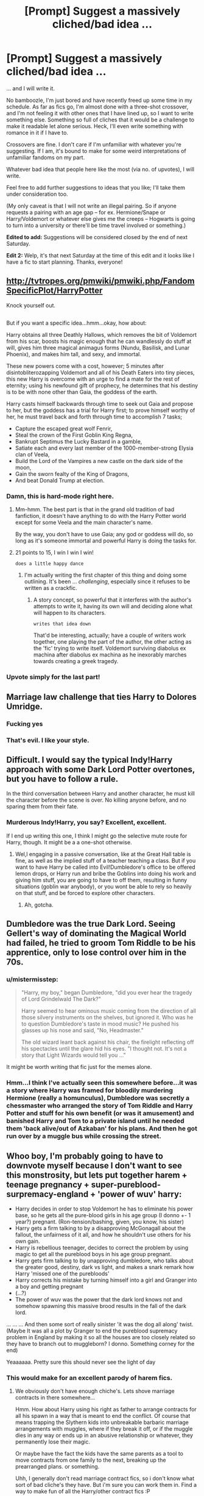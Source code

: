 #+TITLE: [Prompt] Suggest a massively cliched/bad idea ...

* [Prompt] Suggest a massively cliched/bad idea ...
:PROPERTIES:
:Author: mistermisstep
:Score: 9
:DateUnix: 1497131215.0
:DateShort: 2017-Jun-11
:FlairText: Prompt
:END:
... and I will write it.

No bamboozle, I'm just bored and have recently freed up some time in my schedule. As far as fics go, I'm almost done with a three-shot crossover, and I'm not feeling it with other ones that I have lined up, so I want to write something else. Something so full of cliches that it would be a challenge to make it readable let alone serious. Heck, I'll even write something with romance in it if I have to.

Crossovers are fine. I don't care if I'm unfamiliar with whatever you're suggesting. If I am, it's bound to make for some weird interpretations of unfamiliar fandoms on my part.

Whatever bad idea that people here like the most (via no. of upvotes), I will write.

Feel free to add further suggestions to ideas that you like; I'll take them under consideration too.

(My only caveat is that I will not write an illegal pairing. So if anyone requests a pairing with an age gap -- for ex. Hermione/Snape or Harry/Voldemort or whatever else gives me the creeps -- Hogwarts is going to turn into a university or there'll be time travel involved or something.)

*Edited to add:* Suggestions will be considered closed by the end of next Saturday.

*Edit 2:* Welp, it's that next Saturday at the time of this edit and it looks like I have a fic to start planning. Thanks, everyone!


** [[http://tvtropes.org/pmwiki/pmwiki.php/FandomSpecificPlot/HarryPotter]]

Knock yourself out.

** 
   :PROPERTIES:
   :CUSTOM_ID: section
   :END:
But if you want a specific idea...hmm...okay, how about:

Harry obtains all three Deathly Hallows, which removes the bit of Voldemort from his scar, boosts his magic enough that he can wandlessly do stuff at will, gives him three magical animagus forms (Nundu, Basilisk, and Lunar Phoenix), and makes him tall, and sexy, and immortal.

These new powers come with a cost, however; 5 minutes after disintobliterozapping Voldemort and all of his Death Eaters into tiny pieces, this new Harry is overcome with an urge to find a mate for the rest of eternity; using his newfound gift of prophecy, he determines that his destiny is to be with none other than Gaia, the goddess of the earth.

Harry casts himself backwards through time to seek out Gaia and propose to her, but the goddess has a trial for Harry first; to prove himself worthy of her, he must travel back and forth through time to accomplish 7 tasks;

- Capture the escaped great wolf Fenrir,
- Steal the crown of the First Goblin King Regna,
- Bankrupt Septimus the Lucky Bastard in a gamble,
- Satiate each and every last member of the 1000-member-strong Elysia clan of Veela,
- Build the Lord of the Vampires a new castle on the dark side of the moon,
- Gain the sworn fealty of the King of Dragons,
- And beat Donald Trump at election.
:PROPERTIES:
:Author: Avaday_Daydream
:Score: 27
:DateUnix: 1497159101.0
:DateShort: 2017-Jun-11
:END:

*** Damn, this is hard-mode right here.
:PROPERTIES:
:Author: mistermisstep
:Score: 4
:DateUnix: 1497213423.0
:DateShort: 2017-Jun-12
:END:

**** Mm-hmm. The best part is that in the grand old tradition of bad fanfiction, it doesn't have anything to do with the Harry Potter world except for some Veela and the main character's name.

By the way, you don't have to use Gaia; any god or goddess will do, so long as it's someone immortal and powerful Harry is doing the tasks for.
:PROPERTIES:
:Author: Avaday_Daydream
:Score: 4
:DateUnix: 1497236437.0
:DateShort: 2017-Jun-12
:END:


**** 21 points to 15, I win I win I win!

~does a little happy dance~
:PROPERTIES:
:Author: Avaday_Daydream
:Score: 3
:DateUnix: 1497739993.0
:DateShort: 2017-Jun-18
:END:

***** I'm actually writing the first chapter of this thing and doing some outlining. It's been ... /challenging/, especially since it refuses to be written as a crackfic.
:PROPERTIES:
:Author: mistermisstep
:Score: 2
:DateUnix: 1497974078.0
:DateShort: 2017-Jun-20
:END:

****** A story concept, so powerful that it interferes with the author's attempts to write it, having its own will and deciding alone what will happen to its characters.

~writes that idea down~

That'd be interesting, actually; have a couple of writers work together, one playing the part of the author, the other acting as the 'fic' trying to write itself. Voldemort surviving diabolus ex machina after diabolus ex machina as he inexorably marches towards creating a greek tragedy.
:PROPERTIES:
:Author: Avaday_Daydream
:Score: 2
:DateUnix: 1497997936.0
:DateShort: 2017-Jun-21
:END:


*** Upvote simply for the last part!
:PROPERTIES:
:Author: ConserveGuy
:Score: 3
:DateUnix: 1497161664.0
:DateShort: 2017-Jun-11
:END:


** Marriage law challenge that ties Harry to Dolores Umridge.
:PROPERTIES:
:Author: zombieqatz
:Score: 16
:DateUnix: 1497138285.0
:DateShort: 2017-Jun-11
:END:

*** Fucking yes
:PROPERTIES:
:Author: eaterofclouds
:Score: 3
:DateUnix: 1497138677.0
:DateShort: 2017-Jun-11
:END:


*** That's evil. I like your style.
:PROPERTIES:
:Author: mistermisstep
:Score: 4
:DateUnix: 1497139866.0
:DateShort: 2017-Jun-11
:END:


** Difficult. I would say the typical Indy!Harry approach with some Dark Lord Potter overtones, but you have to follow a rule.

In the third conversation between Harry and another character, he must kill the character before the scene is over. No killing anyone before, and no sparing them from their fate.
:PROPERTIES:
:Author: Dorgamund
:Score: 13
:DateUnix: 1497131892.0
:DateShort: 2017-Jun-11
:END:

*** Murderous Indy!Harry, you say? Excellent, excellent.

If I end up writing this one, I think I might go the selective mute route for Harry, though. It might be a a one-shot otherwise.
:PROPERTIES:
:Author: mistermisstep
:Score: 4
:DateUnix: 1497136439.0
:DateShort: 2017-Jun-11
:END:

**** Wel,l engaging in a passive conversation, like at the Great Hall table is fine, as well as the implied stuff of a teacher teaching a class. But if you want to have Harry be called into Evil!Dumbledore's office to be offered lemon drops, or Harry run and bribe the Goblins into doing his work and giving him stuff, you are going to have to off them, resulting in funny situations (goblin war anybody), or you wont be able to rely so heavily on that stuff, and be forced to explore other characters.
:PROPERTIES:
:Author: Dorgamund
:Score: 3
:DateUnix: 1497144209.0
:DateShort: 2017-Jun-11
:END:

***** Ah, gotcha.
:PROPERTIES:
:Author: mistermisstep
:Score: 1
:DateUnix: 1497213456.0
:DateShort: 2017-Jun-12
:END:


** Dumbledore was the true Dark Lord. Seeing Gellert's way of dominating the Magical World had failed, he tried to groom Tom Riddle to be his apprentice, only to lose control over him in the 70s.
:PROPERTIES:
:Author: InquisitorCOC
:Score: 7
:DateUnix: 1497174948.0
:DateShort: 2017-Jun-11
:END:

*** u/mistermisstep:
#+begin_quote
  "Harry, my boy," began Dumbledore, "did you ever hear the tragedy of Lord Grindelwald The Dark?"

  Harry seemed to hear ominous music coming from the direction of all those silvery instruments on the shelves, but ignored it. Who was he to question Dumbledore's taste in mood music? He pushed his glasses up his nose and said, "No, Headmaster."

  The old wizard leant back against his chair, the firelight reflecting off his spectacles until the glare hid his eyes. "I thought not. It's not a story that Light Wizards would tell you ..."
#+end_quote

It might be worth writing that fic just for the memes alone.
:PROPERTIES:
:Author: mistermisstep
:Score: 4
:DateUnix: 1497214427.0
:DateShort: 2017-Jun-12
:END:


*** Hmm...I think I've actually seen this somewhere before...it was a story where Harry was framed for bloodily murdering Hermione (really a homunculus), Dumbledore was secretly a chessmaster who arranged the story of Tom Riddle and Harry Potter and stuff for his own benefit (or was it amusement) and banished Harry and Tom to a private island until he needed them 'back alive/out of Azkaban' for his plans. And then he got run over by a muggle bus while crossing the street.
:PROPERTIES:
:Author: Avaday_Daydream
:Score: 2
:DateUnix: 1497219924.0
:DateShort: 2017-Jun-12
:END:


** Whoo boy, I'm probably going to have to downvote myself because I don't want to see this monstrosity, but lets put together harem + teenage pregnancy + super-pureblood-surpremacy-england + 'power of wuv' harry:

- Harry decides in order to stop Voldemort he has to eliminate his power base, so he gets all the pure-blood girls in his age group (I donno +- 1 year?) pregnant. (Ron-tension/bashing, given, you know, his sister)
- Harry gets a firm talking to by a disapproving McGonagall about the fallout, the unfairness of it all, and how he shouldn't use others for his own gain.
- Harry is rebellious teenager, decides to correct the problem by using magic to get all the pureblood boys in his age group pregnant.
- Harry gets firm talking to by unapproving dumbledore, who talks about the greater good, destiny, dark vs light, and makes a snark remark how Harry 'missed one of the purebloods'
- Harry corrects his mistake by turning himself into a girl and Granger into a boy and getting pregnant
- (...?)
- The power of wuv was the power that the dark lord knows not and somehow spawning this massive brood results in the fall of the dark lord.

... ... ... And then some sort of really sinister 'it was the dog all along' twist. (Maybe It was all a plot by Granger to end the pureblood supremacy problem in England by making it so all the houses are too closely related so they have to branch out to muggleborn? I donno. Something corney for the end)

Yeaaaaaa. Pretty sure this should never see the light of day
:PROPERTIES:
:Author: StarDolph
:Score: 8
:DateUnix: 1497142240.0
:DateShort: 2017-Jun-11
:END:

*** This would make for an excellent parody of harem fics.
:PROPERTIES:
:Author: mistermisstep
:Score: 5
:DateUnix: 1497213679.0
:DateShort: 2017-Jun-12
:END:

**** We obviously don't have enough chiche's. Lets shove marriage contracts in there somewhere...

Hmm. How about Harry using his right as father to arrange contracts for all his spawn in a way that is meant to end the conflict. Of course that means trapping the Slythern kids into unbreakable barbaric marriage arrangements with muggles, where if they break it off, or if the muggle dies in any way or ends up in an abusive relationship or whatever, they permanently lose their magic.

Or maybe have the fact the kids have the same parents as a tool to move contracts from one family to the next, breaking up the prearranged plans. or something.

Uhh, I generally don't read marriage contract fics, so i don't know what sort of bad cliche's they have. But i'm sure you can work them in. Find a way to make fun of all the Harry/other contract fics :P
:PROPERTIES:
:Author: StarDolph
:Score: 3
:DateUnix: 1497221915.0
:DateShort: 2017-Jun-12
:END:


** Will you be linking the stories here or on a separate post? Anyhoo !remindme 1 week.
:PROPERTIES:
:Author: MangoApple043
:Score: 3
:DateUnix: 1497178232.0
:DateShort: 2017-Jun-11
:END:

*** Separate promo post when I publish.
:PROPERTIES:
:Author: mistermisstep
:Score: 3
:DateUnix: 1497213195.0
:DateShort: 2017-Jun-12
:END:


*** I will be messaging you on [[http://www.wolframalpha.com/input/?i=2017-06-18%2010:50:45%20UTC%20To%20Local%20Time][*2017-06-18 10:50:45 UTC*]] to remind you of [[https://www.reddit.com/r/HPfanfiction/comments/6ghtgk/prompt_suggest_a_massively_clichedbad_idea/dir139i][*this link.*]]

[[http://np.reddit.com/message/compose/?to=RemindMeBot&subject=Reminder&message=%5Bhttps://www.reddit.com/r/HPfanfiction/comments/6ghtgk/prompt_suggest_a_massively_clichedbad_idea/dir139i%5D%0A%0ARemindMe!%20%201%20week.][*CLICK THIS LINK*]] to send a PM to also be reminded and to reduce spam.

^{Parent commenter can} [[http://np.reddit.com/message/compose/?to=RemindMeBot&subject=Delete%20Comment&message=Delete!%20dir13gy][^{delete this message to hide from others.}]]

--------------

[[http://np.reddit.com/r/RemindMeBot/comments/24duzp/remindmebot_info/][^{FAQs}]]

[[http://np.reddit.com/message/compose/?to=RemindMeBot&subject=Reminder&message=%5BLINK%20INSIDE%20SQUARE%20BRACKETS%20else%20default%20to%20FAQs%5D%0A%0ANOTE:%20Don't%20forget%20to%20add%20the%20time%20options%20after%20the%20command.%0A%0ARemindMe!][^{Custom}]]
[[http://np.reddit.com/message/compose/?to=RemindMeBot&subject=List%20Of%20Reminders&message=MyReminders!][^{Your Reminders}]]
[[http://np.reddit.com/message/compose/?to=RemindMeBotWrangler&subject=Feedback][^{Feedback}]]
[[https://github.com/SIlver--/remindmebot-reddit][^{Code}]]
[[https://np.reddit.com/r/RemindMeBot/comments/4kldad/remindmebot_extensions/][^{Browser Extensions}]]
:PROPERTIES:
:Author: RemindMeBot
:Score: 1
:DateUnix: 1497178249.0
:DateShort: 2017-Jun-11
:END:


** The real Dark Lord is Dumbledore, and he's trying to kill innocent Light Lord Voldemort by pitting Grey Lord Harry against him.
:PROPERTIES:
:Author: Selethe
:Score: 4
:DateUnix: 1497165384.0
:DateShort: 2017-Jun-11
:END:

*** Voldemort did nothing wrong, man.
:PROPERTIES:
:Author: mistermisstep
:Score: 2
:DateUnix: 1497213582.0
:DateShort: 2017-Jun-12
:END:
